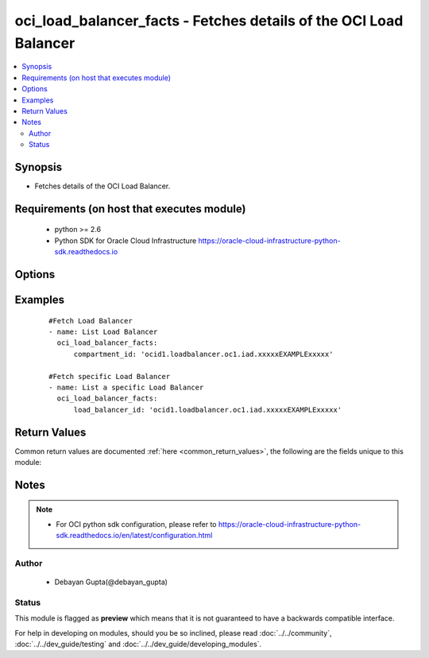 .. _oci_load_balancer_facts:


oci_load_balancer_facts - Fetches details of the OCI Load Balancer
++++++++++++++++++++++++++++++++++++++++++++++++++++++++++++++++++

.. versionadded:: 2.5




.. contents::
   :local:
   :depth: 2


Synopsis
--------


* Fetches details of the OCI Load Balancer.



Requirements (on host that executes module)
-------------------------------------------

  * python >= 2.6
  * Python SDK for Oracle Cloud Infrastructure https://oracle-cloud-infrastructure-python-sdk.readthedocs.io



Options
-------

.. raw:: html

    <table border=1 cellpadding=4>

    <tr>
    <th class="head">parameter</th>
    <th class="head">required</th>
    <th class="head">default</th>
    <th class="head">choices</th>
    <th class="head">comments</th>
    </tr>

    <tr>
    <td>api_user<br/><div style="font-size: small;"></div></td>
    <td>no</td>
    <td></td>
    <td></td>
    <td>
        <div>The OCID of the user, on whose behalf, OCI APIs are invoked. If not set, then the value of the OCI_USER_OCID environment variable, if any, is used. This option is required if the user is not specified through a configuration file (See <code>config_file_location</code>). To get the user's OCID, please refer <a href='https://docs.us-phoenix-1.oraclecloud.com/Content/API/Concepts/apisigningkey.htm'>https://docs.us-phoenix-1.oraclecloud.com/Content/API/Concepts/apisigningkey.htm</a>.</div>
    </td>
    </tr>

    <tr>
    <td>api_user_fingerprint<br/><div style="font-size: small;"></div></td>
    <td>no</td>
    <td></td>
    <td></td>
    <td>
        <div>Fingerprint for the key pair being used. If not set, then the value of the OCI_USER_FINGERPRINT environment variable, if any, is used. This option is required if the key fingerprint is not specified through a configuration file (See <code>config_file_location</code>). To get the key pair's fingerprint value please refer <a href='https://docs.us-phoenix-1.oraclecloud.com/Content/API/Concepts/apisigningkey.htm'>https://docs.us-phoenix-1.oraclecloud.com/Content/API/Concepts/apisigningkey.htm</a>.</div>
    </td>
    </tr>

    <tr>
    <td>api_user_key_file<br/><div style="font-size: small;"></div></td>
    <td>no</td>
    <td></td>
    <td></td>
    <td>
        <div>Full path and filename of the private key (in PEM format). If not set, then the value of the OCI_USER_KEY_FILE variable, if any, is used. This option is required if the private key is not specified through a configuration file (See <code>config_file_location</code>). If the key is encrypted with a pass-phrase, the <code>api_user_key_pass_phrase</code> option must also be provided.</div>
    </td>
    </tr>

    <tr>
    <td>api_user_key_pass_phrase<br/><div style="font-size: small;"></div></td>
    <td>no</td>
    <td></td>
    <td></td>
    <td>
        <div>Passphrase used by the key referenced in <code>api_user_key_file</code>, if it is encrypted. If not set, then the value of the OCI_USER_KEY_PASS_PHRASE variable, if any, is used. This option is required if the key passphrase is not specified through a configuration file (See <code>config_file_location</code>).</div>
    </td>
    </tr>

    <tr>
    <td>compartment_id<br/><div style="font-size: small;"></div></td>
    <td>no</td>
    <td></td>
    <td></td>
    <td>
        <div>Identifier of the compartment in which this Load Balancer exists</div>
    </td>
    </tr>

    <tr>
    <td>config_file_location<br/><div style="font-size: small;"></div></td>
    <td>no</td>
    <td></td>
    <td></td>
    <td>
        <div>Path to configuration file. If not set then the value of the OCI_CONFIG_FILE environment variable, if any, is used. Otherwise, defaults to ~/.oci/config.</div>
    </td>
    </tr>

    <tr>
    <td>config_profile_name<br/><div style="font-size: small;"></div></td>
    <td>no</td>
    <td></td>
    <td></td>
    <td>
        <div>The profile to load from the config file referenced by <code>config_file_location</code>. If not set, then the value of the OCI_CONFIG_PROFILE environment variable, if any, is used. Otherwise, defaults to the &quot;DEFAULT&quot; profile in <code>config_file_location</code>.</div>
    </td>
    </tr>

    <tr>
    <td>load_balancer_id<br/><div style="font-size: small;"></div></td>
    <td>no</td>
    <td></td>
    <td></td>
    <td>
        <div>Identifier of the Load Balancer whose details needs to be fetched.</div>
        </br><div style="font-size: small;">aliases: id</div>
    </td>
    </tr>

    <tr>
    <td>region<br/><div style="font-size: small;"></div></td>
    <td>no</td>
    <td></td>
    <td></td>
    <td>
        <div>The Oracle Cloud Infrastructure region to use for all OCI API requests. If not set, then the value of the OCI_REGION variable, if any, is used. This option is required if the region is not specified through a configuration file (See <code>config_file_location</code>). Please refer to <a href='https://docs.us-phoenix-1.oraclecloud.com/Content/General/Concepts/regions.htm'>https://docs.us-phoenix-1.oraclecloud.com/Content/General/Concepts/regions.htm</a> for more information on OCI regions.</div>
    </td>
    </tr>

    <tr>
    <td>tenancy<br/><div style="font-size: small;"></div></td>
    <td>no</td>
    <td></td>
    <td></td>
    <td>
        <div>OCID of your tenancy. If not set, then the value of the OCI_TENANCY variable, if any, is used. This option is required if the tenancy OCID is not specified through a configuration file (See <code>config_file_location</code>). To get the tenancy OCID, please refer <a href='https://docs.us-phoenix-1.oraclecloud.com/Content/API/Concepts/apisigningkey.htm'>https://docs.us-phoenix-1.oraclecloud.com/Content/API/Concepts/apisigningkey.htm</a></div>
    </td>
    </tr>

    </table>
    </br>

Examples
--------

 ::

    
    #Fetch Load Balancer
    - name: List Load Balancer
      oci_load_balancer_facts:
          compartment_id: 'ocid1.loadbalancer.oc1.iad.xxxxxEXAMPLExxxxx'

    #Fetch specific Load Balancer
    - name: List a specific Load Balancer
      oci_load_balancer_facts:
          load_balancer_id: 'ocid1.loadbalancer.oc1.iad.xxxxxEXAMPLExxxxx'


Return Values
-------------

Common return values are documented :ref:`here <common_return_values>`, the following are the fields unique to this module:

.. raw:: html

    <table border=1 cellpadding=4>

    <tr>
    <th class="head">name</th>
    <th class="head">description</th>
    <th class="head">returned</th>
    <th class="head">type</th>
    <th class="head">sample</th>
    </tr>

    <tr>
    <td>load_balancers</td>
    <td>
        <div>Attributes of the  Load Balancers.</div>
    </td>
    <td align=center>success</td>
    <td align=center>complex</td>
    <td align=center>[{'lifecycle_state': 'ACTIVE', 'display_name': 'ansible_lb955', 'shape_name': '100Mbps', 'compartment_id': 'ocid1.compartment.oc1..xxxxxEXAMPLExxxxx', 'ip_addresses': [{'is_public': True, 'ip_address': '129.213.72.32'}], 'time_created': '2018-01-06T18:22:17.198000+00:00', 'id': 'ocid1.loadbalancer.oc1.iad.xxxxxEXAMPLExxxxx', 'listeners': {'listener1': {'ssl_configuration': None, 'protocol': 'HTTP', 'name': 'listerner1', 'default_backend_set_name': 'backend1', 'connection_configuration': {'idle_timeout': 1200}, 'port': 80}}, 'certificates': {'certs1': {'certificate_name': 'certs1', 'public_certificate': '-----BEGIN CERTIFICATE-----\nMIIFKTCCBBGgAwIBAgISBIs5aiZ1fWapuAl2P9POFMXjMA0GCSqGSIb3DQEBCwUA\n- ----END CERTIFICATE-----', 'ca_certificate': '-----BEGIN CERTIFICATE-----\nMIIFKTCCBBGgAwIBAgISBIs5aiZ1fWapuAl2P9POFMXjMA0GCSqGSIb3DQEBCwUA\n-----END CERTIFICATE -----\n-----BEGIN CERTIFICATE-----\n-----END CERTIFICATE-----'}}, 'subnet_ids': ['ocid1.subnet.oc1.iad.xxxxxEXAMPLExxxxx', 'ocid1.subnet.oc1.iad.xxxxxEXAMPLExxxxx'], 'backend_sets': {'backend1': {'ssl_configuration': None, 'backends': [{'drain': False, 'name': '10.159.34.21:8080', 'weight': 1, 'ip_address': '10.159.34.21', 'offline': False, 'backup': False, 'port': 8080}], 'health_checker': {'retries': 3, 'protocol': 'HTTP', 'response_body_regex': '^(500|40[1348])$', 'return_code': 200, 'timeout_in_millis': 6000, 'interval_in_millis': 30000, 'url_path': '/healthcheck', 'port': 8080}, 'name': 'backend1', 'policy': 'LEAST_CONNECTIONS', 'session_persistence_configuration': None}}, 'path_route_sets': {'ansible_path_route_set': {'path_routes': [{'path': '/example/user', 'backend_set_name': 'ansible_backend_set', 'path_match_type': {'match_type': 'EXACT_MATCH'}}]}}, 'is_private': False}]</td>
    </tr>

    <tr>
    <td>contains:</td>
    <td colspan=4>
        <table border=1 cellpadding=2>

        <tr>
        <th class="head">name</th>
        <th class="head">description</th>
        <th class="head">returned</th>
        <th class="head">type</th>
        <th class="head">sample</th>
        </tr>

        <tr>
        <td>lifecycle_state</td>
        <td>
            <div>The current state of the Load Balancer</div>
        </td>
        <td align=center>always</td>
        <td align=center>string</td>
        <td align=center>ACTIVE</td>
        </tr>

        <tr>
        <td>display_name</td>
        <td>
            <div>Name assigned to the Load Balancer during creation</div>
        </td>
        <td align=center>always</td>
        <td align=center>string</td>
        <td align=center>ansible_lb</td>
        </tr>

        <tr>
        <td>shape_name</td>
        <td>
            <div>A template that determines the total pre-provisioned bandwidth (ingress plus egress).</div>
        </td>
        <td align=center>always</td>
        <td align=center>string</td>
        <td align=center>100Mbps</td>
        </tr>

        <tr>
        <td>compartment_id</td>
        <td>
            <div>The identifier of the compartment containing the Load Balancer</div>
        </td>
        <td align=center>always</td>
        <td align=center>string</td>
        <td align=center>ocid1.loadbalancer.oc1.iad.xxxxxEXAMPLExxxxx</td>
        </tr>

        <tr>
        <td>time_created</td>
        <td>
            <div>Date and time when the Load Balancer was created, in the format defined by RFC3339</div>
        </td>
        <td align=center>always</td>
        <td align=center>datetime</td>
        <td align=center>2016-08-25 21:10:29.600000</td>
        </tr>

        <tr>
        <td>id</td>
        <td>
            <div>Identifier of the Load Balancer</div>
        </td>
        <td align=center>always</td>
        <td align=center>string</td>
        <td align=center>ocid1.loadbalancer.oc1.iad.xxxxxEXAMPLExxxxx</td>
        </tr>

        <tr>
        <td>listeners</td>
        <td>
            <div>The listener configuration details.</div>
        </td>
        <td align=center>always</td>
        <td align=center>dict</td>
        <td align=center>{'listerner1': {'ssl_configuration': None, 'protocol': 'HTTP', 'name': 'listerner1', 'default_backend_set_name': 'backend1', 'connection_configuration': {'idle_timeout': 1200}, 'port': 80}}</td>
        </tr>

        <tr>
        <td>certificates</td>
        <td>
            <div>The configuration details for a listener certificate bundle.</div>
        </td>
        <td align=center>always</td>
        <td align=center>dict</td>
        <td align=center>{'certs1': {'certificate_name': 'certs1', 'public_certificate': '-----BEGIN CERTIFICATE----- MIIFKTCCBBGgAwIBAgISBIs5aiZ1fWapuAl2P9POFMXjMA0GCSqGSIb3DQEBCwUA\n -----END CERTIFICATE-----', 'ca_certificate': '-----BEGIN CERTIFICATE-----\nMIIFKTCCBBGgAwIBAgISBIs5aiZ1fWapuAl2P9POFMXjMA0GCSqGSIb3DQEBCwUA\n -----END CERTIFICATE-----\n-----BEGIN CERTIFICATE-----\n-----END CERTIFICATE-----'}}</td>
        </tr>

        <tr>
        <td>subnet_ids</td>
        <td>
            <div>An array of subnet OCIDs.</div>
        </td>
        <td align=center>always</td>
        <td align=center>list</td>
        <td align=center>['ocid1.subnet.oc1.iad.xxxxxEXAMPLExxxxx', 'ocid1.subnet.oc1.iad.xxxxxEXAMPLExxxxx']</td>
        </tr>

        <tr>
        <td>backend_sets</td>
        <td>
            <div>The configuration details for a load balancer backend set</div>
        </td>
        <td align=center>always</td>
        <td align=center>dict</td>
        <td align=center>{'backend1': {'backends': [{'drain': False, 'name': '10.159.34.21:8080', 'weight': 1, 'ip_address': '10.159.34.21', 'offline': False, 'backup': False, 'port': 8080}], 'health_checker': {'retries': 3, 'protocol': 'HTTP', 'name': 'backend1', 'response_body_regex': '^(500|40[1348])$', 'return_code': 200, 'ssl_configuration': None, 'timeout_in_millis': 6000, 'policy': 'LEAST_CONNECTIONS', 'interval_in_millis': 30000, 'url_path': '/healthcheck', 'port': 8080, 'session_persistence_configuration': None}}}</td>
        </tr>

        <tr>
        <td>path_route_sets</td>
        <td>
            <div>The path route sets configuration details.</div>
        </td>
        <td align=center>always</td>
        <td align=center>dict</td>
        <td align=center>{'ansible_path_route_set': {'path_routes': [{'path': '/example/user', 'backend_set_name': 'ansible_backend_set', 'path_match_type': {'match_type': 'EXACT_MATCH'}}]}}</td>
        </tr>

        </table>
    </td>
    </tr>

    </table>
    </br>
    </br>


Notes
-----

.. note::
    - For OCI python sdk configuration, please refer to https://oracle-cloud-infrastructure-python-sdk.readthedocs.io/en/latest/configuration.html


Author
~~~~~~

    * Debayan Gupta(@debayan_gupta)




Status
~~~~~~

This module is flagged as **preview** which means that it is not guaranteed to have a backwards compatible interface.



For help in developing on modules, should you be so inclined, please read :doc:`../../community`, :doc:`../../dev_guide/testing` and :doc:`../../dev_guide/developing_modules`.
